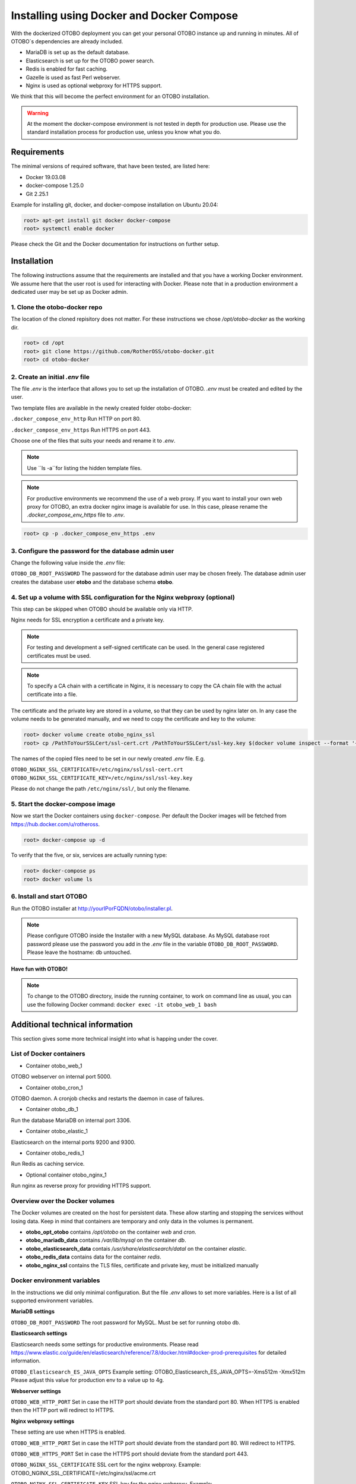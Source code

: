 Installing using Docker and Docker Compose
==========================================

With the dockerized OTOBO deployment you can get your personal OTOBO instance up and running in minutes.
All of OTOBO´s dependencies are already included.

- MariaDB is set up as the default database.
- Elasticsearch is set up for the OTOBO power search.
- Redis is enabled for fast caching.
- Gazelle is used as fast Perl webserver.
- Nginx is used as optional webproxy for HTTPS support.

We think that this will become the perfect environment for an OTOBO installation.

.. warning::
    At the moment the docker-compose environment is not tested in depth for production use.
    Please use the standard installation process for production use, unless you know what you do.

Requirements
------------

The minimal versions of required software, that have been tested, are listed here:

- Docker 19.03.08
- docker-compose 1.25.0
- Git 2.25.1

Example for installing git, docker, and docker-compose installation on Ubuntu 20.04:

.. code-block:: bash

   root> apt-get install git docker docker-compose
   root> systemctl enable docker

Please check the Git and the Docker documentation for instructions on further setup.

Installation
------------

The following instructions assume that the requirements are installed and that you have a working Docker environment.
We assume here that the user root is used for interacting with Docker. Please note that in a production environment a
dedicated user may be set up as Docker admin.

1. Clone the otobo-docker repo
~~~~~~~~~~~~~~~~~~~~~~~~~~~~~~~~

.. note::
The location of the cloned repisitory does not matter.
For these instructions we chose */opt/otobo-docker* as the working dir.

.. code-block:: bash

   root> cd /opt
   root> git clone https://github.com/RotherOSS/otobo-docker.git
   root> cd otobo-docker

2. Create an initial *.env* file
~~~~~~~~~~~~~~~~~~~~~~~~~~~~~~~~~~~~~~~~~~~~~

The file *.env* is the interface that allows you to set up the installation of OTOBO.
*.env* must be created and edited by the user.

Two template files are available in the newly created folder otobo-docker:

``.docker_compose_env_http``
Run HTTP on port 80.

``.docker_compose_env_https``
Run HTTPS on port 443.

Choose one of the files that suits your needs and rename it to *.env*.

.. note::
    Use ``ls -a``for listing the hidden template files.

.. note::
    For productive environments we recommend the use of a web proxy.
    If you want to install your own web proxy for OTOBO, an extra docker nginx image is available for use.
    In this case, please rename the *.docker_compose_env_https* file to *.env*.

.. code-block:: bash

    root> cp -p .docker_compose_env_https .env


3. Configure the password for the database admin user
~~~~~~~~~~~~~~~~~~~~~~~~~~~~~~~~~~~~~~~~~~~~~~~~~~~~~~

Change the following value inside the *.env* file:

``OTOBO_DB_ROOT_PASSWORD``
The password for the database admin user may be chosen freely. The database admin user creates the database user **otobo**
and the database schema **otobo**.

4. Set up a volume with SSL configuration for the Nginx webproxy (optional)
~~~~~~~~~~~~~~~~~~~~~~~~~~~~~~~~~~~~~~~~~~~~~~~~~~~~~~~~~~~~~~~~~~~~~~~~~~~

This step can be skipped when OTOBO should be available only via HTTP.

Nginx needs for SSL encryption a certificate and a private key.

.. note::
    For testing and development a self-signed certificate can be used. In the general case
    registered certificates must be used.

.. note::
    To specify a CA chain with a certificate in Nginx, it is necessary to copy the CA chain file
    with the actual certificate into a file.

The certificate and the private key are stored in a volume, so that they can be used by nginx later on.
In any case the volume needs to be generated manually, and we need to copy the certificate and key to the volume:

.. code-block:: bash

    root> docker volume create otobo_nginx_ssl
    root> cp /PathToYourSSLCert/ssl-cert.crt /PathToYourSSLCert/ssl-key.key $(docker volume inspect --format '{{ .Mountpoint }}' otobo_nginx_ssl)

The names of the copied files need to be set in our newly created *.env* file. E.g.

``OTOBO_NGINX_SSL_CERTIFICATE=/etc/nginx/ssl/ssl-cert.crt``
``OTOBO_NGINX_SSL_CERTIFICATE_KEY=/etc/nginx/ssl/ssl-key.key``

Please do not change the path ``/etc/nginx/ssl/``, but only the filename.

5. Start the docker-compose image
~~~~~~~~~~~~~~~~~~~~~~~~~~~~~~~~~~~

Now we start the Docker containers using ``docker-compose``. Per default the Docker images will be
fetched from https://hub.docker.com/u/rotheross.

.. code-block:: bash

    root> docker-compose up -d

To verify that the five, or six, services are actually running type:

.. code-block:: bash

    root> docker-compose ps
    root> docker volume ls

6. Install and start OTOBO
~~~~~~~~~~~~~~~~~~~~~~~~~~~~~~~

Run the OTOBO installer at http://yourIPorFQDN/otobo/installer.pl.

.. note::
    Please configure OTOBO inside the Installer with a new MySQL database.
    As MySQL database root password please use the password you add in the *.env* file
    in the variable ``OTOBO_DB_ROOT_PASSWORD``. Please leave the hostname: db untouched.

**Have fun with OTOBO!**

.. note::
    To change to the OTOBO directory, inside the running container, to work on command line as usual, you can use the following Docker command:
    ``docker exec -it otobo_web_1 bash``

Additional technical information
----------------------------------

This section gives some more technical insight into what is happing under the cover.

List of Docker containers
~~~~~~~~~~~~~~~~~~~~~~~~~~~~~

* Container otobo_web_1

OTOBO webserver on internal port 5000.

* Container otobo_cron_1

OTOBO daemon. A cronjob checks and restarts the daemon in case of failures.

* Container otobo_db_1

Run the database MariaDB on internal port 3306.

* Container otobo_elastic_1

Elasticsearch on the internal ports 9200 and 9300.

* Container otobo_redis_1

Run Redis as caching service.

* Optional container otobo_nginx_1

Run nginx as reverse proxy for providing HTTPS support.

Overview over the Docker volumes
~~~~~~~~~~~~~~~~~~~~~~~~~~~~~~~~~~

The Docker volumes are created on the host for persistent data.
These allow starting and stopping the services without losing data. Keep in mind that
containers are temporary and only data in the volumes is permanent.

* **otobo_opt_otobo** contains `/opt/otobo` on the container `web` and `cron`.
* **otobo_mariadb_data** contains `/var/lib/mysql` on the container `db`.
* **otobo_elasticsearch_data** contais `/usr/share/elasticsearch/datal` on the container `elastic`.
* **otobo_redis_data** contains data for the container `redis`.
* **otobo_nginx_ssl** contains the TLS files, certificate and private key, must be initialized manually

Docker environment variables
~~~~~~~~~~~~~~~~~~~~~~~~~~~~~

In the instructions we did only minimal configuration. But the file *.env* allows to set
more variables. Here is a list of all supported environment variables.

**MariaDB settings**

``OTOBO_DB_ROOT_PASSWORD``
The root password for MySQL. Must be set for running otobo db.

**Elasticsearch settings**

Elasticsearch needs some settings for productive environments. Please read
https://www.elastic.co/guide/en/elasticsearch/reference/7.8/docker.html#docker-prod-prerequisites
for detailed information.

``OTOBO_Elasticsearch_ES_JAVA_OPTS``
Example setting:
OTOBO_Elasticsearch_ES_JAVA_OPTS=-Xms512m -Xmx512m
Please adjust this value for production env to a value up to 4g.

**Webserver settings**

``OTOBO_WEB_HTTP_PORT``
Set in case the HTTP port should deviate from the standard port 80.
When HTTPS is enabled then the HTTP port will redirect to HTTPS.

**Nginx webproxy settings**

These setting are use when HTTPS is enabled.

``OTOBO_WEB_HTTP_PORT``
Set in case the HTTP port should deviate from the standard port 80.
Will redirect to HTTPS.

``OTOBO_WEB_HTTPS_PORT``
Set in case the HTTPS port should deviate from the standard port 443.

``OTOBO_NGINX_SSL_CERTIFICATE``
SSL cert for the nginx webproxy.
Example: OTOBO_NGINX_SSL_CERTIFICATE=/etc/nginx/ssl/acme.crt

``OTOBO_NGINX_SSL_CERTIFICATE_KEY``
SSL key for the nginx webproxy.
Example: OTOBO_NGINX_SSL_CERTIFICATE_KEY=/etc/nginx/ssl/acme.key

**docker-compose settings**

These settings are used by docker-compose directly.

``COMPOSE_PROJECT_NAME``
The project name is used as a prefix for the generated volumes and containers.
Must be set because the compose file is located in scripts/docker-compose and thus docker-compose
would be used per default.

``COMPOSE_PATH_SEPARATOR``
Separator for the value of COMPOSE_FILE

``COMPOSE_FILE``
Use docker-compose/otobo-base.yml as the base and add the wanted extension files.
E.g docker-compose/otobo-override-http.yml or docker-compose/otobo-override-https.yml.

``OTOBO_IMAGE_OTOBO``, ``OTOBO_IMAGE_OTOBO_ELASTICSEARCH``, ``OTOBO_IMAGE_OTOBO_NGINX``
Used for specifying alternative Docker images. Useful for testing local builds.

Advanced topics
----------------------------------

Building local Images
~~~~~~~~~~~~~~~~~~~~~~

The relevant files are in the git repository https://github.com/RotherOSS/otobo.

* *otobo.web.dockerfile*
* *otobo.nginx.dockerfile*
* *otobo.elasticsearch.dockerfile*
* *bin/docker/build_docker_images.sh*

Automatic Installation
~~~~~~~~~~~~~~~~~~~~~~

TODO

Upgrading to a new patchlevel release
~~~~~~~~~~~~~~~~~~~~~~~~~~~~~~~~~~~~~~~

* In *.env*, make sure that the images have the tag `latest` or the wanted version
* ``docker-compose pull``   fetch the new images
* ``docker-compose down``   stop and remove the containers, named volumes are kept
* ``docker-compose up``     start again with the new images

Force a patchlevel upgrade
~~~~~~~~~~~~~~~~~~~~~~~~~~~~

Devel images are not upgraded automatically. But the upgrade can be forced.
Note that this does not reinstall or upgrade the installed packages.

* ``docker-compose down`` stop and remove the containers, named volumes are kept
* ``docker run -it --rm --volume otobo_opt_otobo:/opt/otobo otobo upgrade`` force upgrade, skip reinstall
* ``docker-compose up`` start again with the new images

List of useful commands
~~~~~~~~~~~~~~~~~~~~~~~~~~~~~

**docker**

* start over:             ``docker system prune -a``
* show version:           ``docker version``
* build an image:         ``docker build --tag otobo --file=otobo.web.Dockerfile .``
* run the new image:      ``docker run --publish 80:5000 otobo``
* log into the new image: ``docker run -it -v opt_otobo:/opt/otobo otobo bash``
* with broke entrypoint:  ``docker run -it -v opt_otobo:/opt/otobo --entrypoint bash otobo``
* show running images:    ``docker ps``
* show available images:  ``docker images``
* list volumes :          ``docker volume ls``
* inspect a volume:       ``docker volume inspect otobo_opt_otobo``
* get volume mountpoint:  ``docker volume inspect --format '{{ .Mountpoint }}' otobo_nginx_ssl``
* inspect a container:    ``docker inspect <container>``
* list files in an image: ``docker save --output otobo.tar otobo:latest && tar -tvf otobo.tar``

**docker-compose**

* check config:           ``docker-compose config``
* check containers:       ``docker-compose ps``

Resources
~~~~~~~~~~~~~

* [Perl Maven](https://perlmaven.com/getting-started-with-perl-on-docker)
* [Docker Compose quick start](http://mfg.fhstp.ac.at/development/webdevelopment/docker-compose-ein-quick-start-guide/)
* [docker-otrs](https://github.com/juanluisbaptiste/docker-otrs/)
* [not403](http://not403.blogspot.com/search/label/otrs)
* [cleanup](https://forums.docker.com/t/command-to-remove-all-unused-images)
* [Dockerfile best practices](https://www.docker.com/blog/intro-guide-to-dockerfile-best-practices/)
* [Docker cache invalidation](https://stackoverflow.com/questions/34814669/when-does-docker-image-cache-invalidation-occur)
* [Docker Host IP](https://nickjanetakis.com/blog/docker-tip-65-get-your-docker-hosts-ip-address-from-in-a-container)
* [Environment](https://vsupalov.com/docker-arg-env-variable-guide/)
* [Self signed certificate](https://www.digitalocean.com/community/tutorials/how-to-create-a-self-signed-ssl-certificate-for-nginx-in-ubuntu-18-04)
* [Inspect failed builds](https://pythonspeed.com/articles/debugging-docker-build/)
